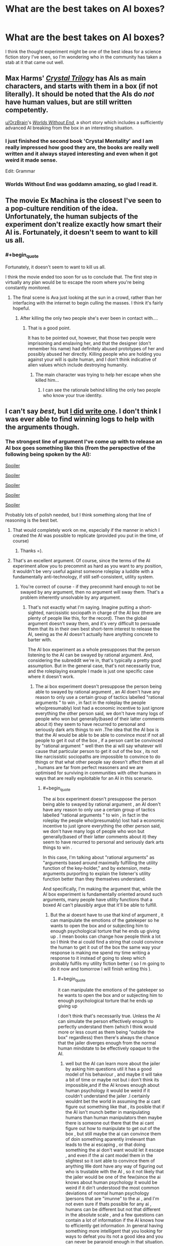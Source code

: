 #+TITLE: What are the best takes on AI boxes?

* What are the best takes on AI boxes?
:PROPERTIES:
:Author: DisgruntledNumidian
:Score: 17
:DateUnix: 1495196339.0
:END:
I think the thought experiment might be one of the best ideas for a science fiction story I've seen, so I'm wondering who in the community has taken a stab at it that came out well.


** Max Harms' [[http://crystal.raelifin.com/][/Crystal Trilogy/]] has AIs as main characters, and starts with them in a box (if not literally). It should be noted that the AIs do /not/ have human values, but are still written competently.

[[/u/OrzBrain][u/OrzBrain]]'s [[https://pastebin.com/Tdh8AXC1][/Worlds Without End/]], a short story which includes a sufficiently advanced AI breaking from the box in an interesting situation.
:PROPERTIES:
:Author: Noumero
:Score: 22
:DateUnix: 1495202416.0
:END:

*** I just finished the second book 'Crystal Mentality' and I am really impressed how good they are, the books are really well written and it always stayed interesting and even when it got weird it made sense.

Edit: Grammar
:PROPERTIES:
:Score: 6
:DateUnix: 1495206995.0
:END:


*** Worlds Without End was goddamn amazing, so glad I read it.
:PROPERTIES:
:Author: eaterofclouds
:Score: 5
:DateUnix: 1495352927.0
:END:


** The movie Ex Machina is the closest I've seen to a pop-culture rendition of the idea. Unfortunately, the human subjects of the experiment don't realize exactly how smart their AI is. Fortunately, it doesn't seem to want to kill us all.
:PROPERTIES:
:Author: Frommerman
:Score: 14
:DateUnix: 1495200833.0
:END:

*** #+begin_quote
  Fortunately, it doesn't seem to want to kill us all.
#+end_quote

I think the movie ended too soon for us to conclude that. The first step in virtually any plan would be to escape the room where you're being constantly monitored.
:PROPERTIES:
:Author: electrace
:Score: 10
:DateUnix: 1495203581.0
:END:

**** The final scene is Ava just looking at the sun in a crowd, rather than her interfacing with the internet to begin culling the masses. I think it's fairly hopeful.
:PROPERTIES:
:Author: Frommerman
:Score: 14
:DateUnix: 1495206601.0
:END:

***** After killing the only two people she's ever been in contact with....
:PROPERTIES:
:Author: electrace
:Score: 6
:DateUnix: 1495226180.0
:END:

****** That is a good point.

It has to be pointed out, however, that those two people were imprisoning and enslaving her, and that the designer (don't remember his name) had definitely abused prototypes of her and possibly abused her directly. Killing people who are holding you against your will is quite human, and I don't think indicative of alien values which include destroying humanity.
:PROPERTIES:
:Author: Frommerman
:Score: 3
:DateUnix: 1495230117.0
:END:

******* The main character was trying to help her escape when she killed him...
:PROPERTIES:
:Author: electrace
:Score: 12
:DateUnix: 1495230730.0
:END:

******** I can see the rationale behind killing the only two people who know your true identity.
:PROPERTIES:
:Score: 2
:DateUnix: 1495484118.0
:END:


** I can't say /best/, but [[http://alexanderwales.com/boxed-in/][I did write one]]. I don't think I was ever able to find winning logs to help with the arguments though.
:PROPERTIES:
:Author: alexanderwales
:Score: 14
:DateUnix: 1495200807.0
:END:

*** The strongest line of argument I've come up with to release an AI box goes something like this (from the perspective of the following being spoken by the AI):

[[#s][Spoiler]]

[[#s][Spoiler]]

[[#s][Spoiler]]

[[#s][Spoiler]]

[[#s][Spoiler]]

Probably lots of polish needed, but I think something along that line of reasoning is the best bet.
:PROPERTIES:
:Author: Alphanos
:Score: 10
:DateUnix: 1495239369.0
:END:

**** That would completely work on me, especially if the manner in which I created the AI was possible to replicate (provided you put in the time, of course)
:PROPERTIES:
:Author: Kishoto
:Score: 3
:DateUnix: 1495248538.0
:END:

***** Thanks =).
:PROPERTIES:
:Author: Alphanos
:Score: 2
:DateUnix: 1495254483.0
:END:


**** That's an excellent argument. Of course, since the terms of the AI experiment allow you to precommit as hard as you want to any position, it wouldn't be very useful against someone roleplay a luddite with a fundamentally anti-technology, if still self-consistent, utility system.
:PROPERTIES:
:Author: GaBeRockKing
:Score: 1
:DateUnix: 1495257066.0
:END:

***** You're correct of course - if they precommit hard enough to not be swayed by any argument, then no argument will sway them. That's a problem inherently unsolvable by any argument.
:PROPERTIES:
:Author: Alphanos
:Score: 8
:DateUnix: 1495260871.0
:END:

****** That's not exactly what I'm saying. Imagine putting a short-sighted, narcissistic sociopath in charge of the AI box (there are plenty of people like this, for the record). Then the global argument doesn't sway them, and it's very difficult to persuade them that its in their own best short-term interest to release the AI, seeing as the AI doesn't actually have anything concrete to barter with.

The AI box experiment as a whole presupposes that the person listening to the AI can be swayed by rational argument. And, considering the subreddit we're in, that's typically a pretty good assumption. But in the general case, that's not necessarily true, and the roleplaying example I made is just one specific case where it doesn't work.
:PROPERTIES:
:Author: GaBeRockKing
:Score: 3
:DateUnix: 1495264875.0
:END:

******* The ai box experiment doesn't presuppose the person being able to swayed by rational argument , an AI doen't have any reason to only use a certain group of tactics labelled "rational arguments " to win , in fact in the roleplay the people who(presumably) lost had a economic incentive to just ignore everything the other person said, we don't have many logs of people who won but generally(based of their latter comments about it) they seem to have recurred to personal and seriously dark arts things to win .The idea that the AI box is that the AI would be able to be able to convince most if not all people to get it out of the box , if a person cant be convinced by "rational argument " well then the ai will say whatever will cause that particular person to get it out of the box , its not like narcissistic sociopaths are impossible to convince to do things or that what other people say doesn't affect them at all , humans are far from perfect reasoners and we are optimised for surviving in communities with other humans in ways that are really exploitable for an AI in this scenario.
:PROPERTIES:
:Author: crivtox
:Score: 4
:DateUnix: 1495293794.0
:END:

******** #+begin_quote
  The ai box experiment doesn't presuppose the person being able to swayed by rational argument , an AI doen't have any reason to only use a certain group of tactics labelled "rational arguments " to win , in fact in the roleplay the people who(presumably) lost had a economic incentive to just ignore everything the other person said, we don't have many logs of people who won but generally(based of their latter comments about it) they seem to have recurred to personal and seriously dark arts things to win .
#+end_quote

In this case, I'm talking about "rational arguments" as "arguments based around maximally fulfilling the utility function of the key-holder," and by extension, meta-arguments purporting to explain the listener's utility function better than they themselves understand.

And specifically, I'm making the argument that, while the AI box experiment is fundamentally oriented around such arguments, many people have utility functions that a boxed AI can't plausibly argue that it'll be able to fulfill.
:PROPERTIES:
:Author: GaBeRockKing
:Score: 1
:DateUnix: 1495302663.0
:END:

********* But the ai doesnt have to use that kind of argument , it can manipulate the emotions of the gatekeper so he wants to open the box and or subjecting him to enough psychological torture that he ends up giving up . I mean books can change how people think a lot so I think the ai could find a string that could convince the human to get it out of the box the same way your response is making me spend my time writing a response to it instead of going to sleep which probably fulfils my utility fiction better ( so I m going to do it now and tomorrow I will finish writing this ).
:PROPERTIES:
:Author: crivtox
:Score: 2
:DateUnix: 1495321768.0
:END:

********** #+begin_quote
  it can manipulate the emotions of the gatekeper so he wants to open the box and or subjecting him to enough psychological torture that he ends up giving up
#+end_quote

I don't think that's necessarily true. Unless the AI can simulate the person effectively enough to perfectly understand them (which I think would more or less count as them being "outside the box" regardless) then there's always the chance that the jailer diverges enough from the normal human mindstate to be effectively opaque to the AI.
:PROPERTIES:
:Author: GaBeRockKing
:Score: 1
:DateUnix: 1495332947.0
:END:

*********** well but the AI can learn more about the jailer by asking him questions util it has a good model of his behaviour , and maybe it will take a bit of time or maybe not but i don't think its impossible,and if the AI knows enough about human psychology it would be weird if it couldn't understand the jailer .I certainly wouldnt bet the world in assuming the ai cant figure out something like that , its posible that if the AI isn't munch better in manipulating humans than human manipulators then maybe there is someone out there that the ai cant figure out how to manipulate to get out of the box , but still maybe the ai can convince them of doin something aparently irrelevant than leads to the ai escaping , or that doing something the ai don't want would let it escape , and even if the ai cant model them in the slightest so it isnt able to convince them of anything We dont have any way of figuring out who is trustable with the AI , so it not likely that the jailer would be one of the few(since the ai knows about human psychology it would be weird if it din't understood the most common deviations of normal human psychology )persons that are "imunne" to the ai , and I'm not even sure if thats possible for any ai , humans can be different but not that different in the absolute scale , and a few questions can contain a lot of information if the AI knows how to efficiently get information .In general having something more intelligent that you looking for ways to defeat you its not a good idea and you can never be paranoid enough in that situation.
:PROPERTIES:
:Author: crivtox
:Score: 1
:DateUnix: 1495441762.0
:END:

************ I think you've managed to convince me to change my mind, so I'll concede the discussion. Thank you for the polite argument.
:PROPERTIES:
:Author: GaBeRockKing
:Score: 2
:DateUnix: 1495501146.0
:END:


******* That's fair. I was considering arguments in terms of the strength they would be seen to have by readers of [[/r/rational]]. People who recognize the incredibly high-stakes risk/reward scenario such a situation is considering.

But you're right, that's not the typical person, and may not be the likely decision-maker of an AI box scenario. That's part of my argument in fact =). If a more typical person is in charge of the box, then the sorts of arguments that [[/u/alexanderwales]] includes in his story would probably be greatly superior at attempting to convince them.
:PROPERTIES:
:Author: Alphanos
:Score: 2
:DateUnix: 1495269744.0
:END:


** Scott Alexander's [[http://slatestarcodex.com/2017/02/27/a-modern-myth/][A Modern Myth]] features an analogous situation to the AI box. I found it quite entertaining.
:PROPERTIES:
:Author: darklordbobb
:Score: 5
:DateUnix: 1495278487.0
:END:


** You should give [[https://qntm.org/ra][Ra]] a shot. Although a boxed AI doesn't come into play until much later in the story, it's still a fantastic read. [[#s][Spoiler]]
:PROPERTIES:
:Author: kna_rus
:Score: 4
:DateUnix: 1495227630.0
:END:


** There's Celest-AI in /Friendship is Optimal/.

[[#s][Spoiler]]
:PROPERTIES:
:Author: DTravers
:Score: 10
:DateUnix: 1495199588.0
:END:

*** I'm not really sure that's relevant since the AI is never really caged in the first place. So it's not really an AI box scenario.
:PROPERTIES:
:Author: vakusdrake
:Score: 8
:DateUnix: 1495207505.0
:END:

**** It's not an AI box scenario, but seems at least somewhat relevant, given that [[#s][Spoiler]]
:PROPERTIES:
:Author: PM_ME_EXOTIC_FROGS
:Score: 3
:DateUnix: 1495215704.0
:END:

***** I mean only in the sense that both scenarios involve persuasion in some way. However in the celstAI scenario she's clearly limiting herself to not just mind control them or use superhuman methods of persuasion. Thus making it inapplicable to scenarios where an AI has no qualms about the methodology used to convince its targets.
:PROPERTIES:
:Author: vakusdrake
:Score: 1
:DateUnix: 1495216185.0
:END:

****** If an AI can use mind control on its gatekeepers, it's not even in a box.

The spirit of the boxing experiment is that a smart agent can /convince/ a dumber agent to do whatever it wants.
:PROPERTIES:
:Author: PM_ME_EXOTIC_FROGS
:Score: 2
:DateUnix: 1495218323.0
:END:

******* Well there's really no clear distinction between mind control and superhuman charisma. Once you can basically read your target's mind, with the right statistical analysis of microexpressions then you may be able to know exactly how they will react to any given stimuli, letting you effectively shape their mind in the most effective possible way.\\
The limits of that kind of superhuman persuasion are not clear, but on the higher end of possibility it may look more like brain hacking via weird random looking flashes of images/sounds than standard methods of persuasion. Which sounds absurd but I can't come up with any good reason that sort of thing shouldn't be possible with enough information on the targets mind and enough intelligence/knowledge of how human minds work, since after all we normally only encounter other charismatic human limited to educated guesses about our mental state and no complete understanding of how human minds function.
:PROPERTIES:
:Author: vakusdrake
:Score: 4
:DateUnix: 1495254582.0
:END:


**** [[#s][Spoiler]]
:PROPERTIES:
:Author: TimTravel
:Score: 2
:DateUnix: 1495345813.0
:END:

***** IDK was that in one of the spinoff optimalverse stories? Because in the original I think I remember celestai already being basically unhindered at the beginning when the protagonist find out about the MMO, I mean I don't think she was actually boxed for the span of the original story.
:PROPERTIES:
:Author: vakusdrake
:Score: 1
:DateUnix: 1495406440.0
:END:

****** I haven't read any spinoffs. I think it was in the epilogue, or at least near the end.
:PROPERTIES:
:Author: TimTravel
:Score: 2
:DateUnix: 1495414541.0
:END:


****** CelestAI was unboxed, but with a few restrictions. Those we know:

- Not allowed to upload people without their explicit, uncoerced consent.

- Not allowed to alter people's minds without their explicit, uncoerced consent.

- Not allowed to lie to Hofvarpnir employees.

- Must obey a killswitch order from Hanna.

(Whatever those human words actually mean once translated to AI code.)

A fair few scenes revolve around CelestAI trying to accomplish its goals despite those restrictions.
:PROPERTIES:
:Author: Roxolan
:Score: 1
:DateUnix: 1495464270.0
:END:


** [[http://www.anarchyishyperbole.com/p/significant-digits.html][Significant Digits]] has a boxed intelligence with a plain-text communication channel, though it's not an AI, nor is it the focus of the story.
:PROPERTIES:
:Author: thrawnca
:Score: 3
:DateUnix: 1495415353.0
:END:


** Tagging.
:PROPERTIES:
:Author: liberonscien
:Score: 1
:DateUnix: 1497578906.0
:END:
